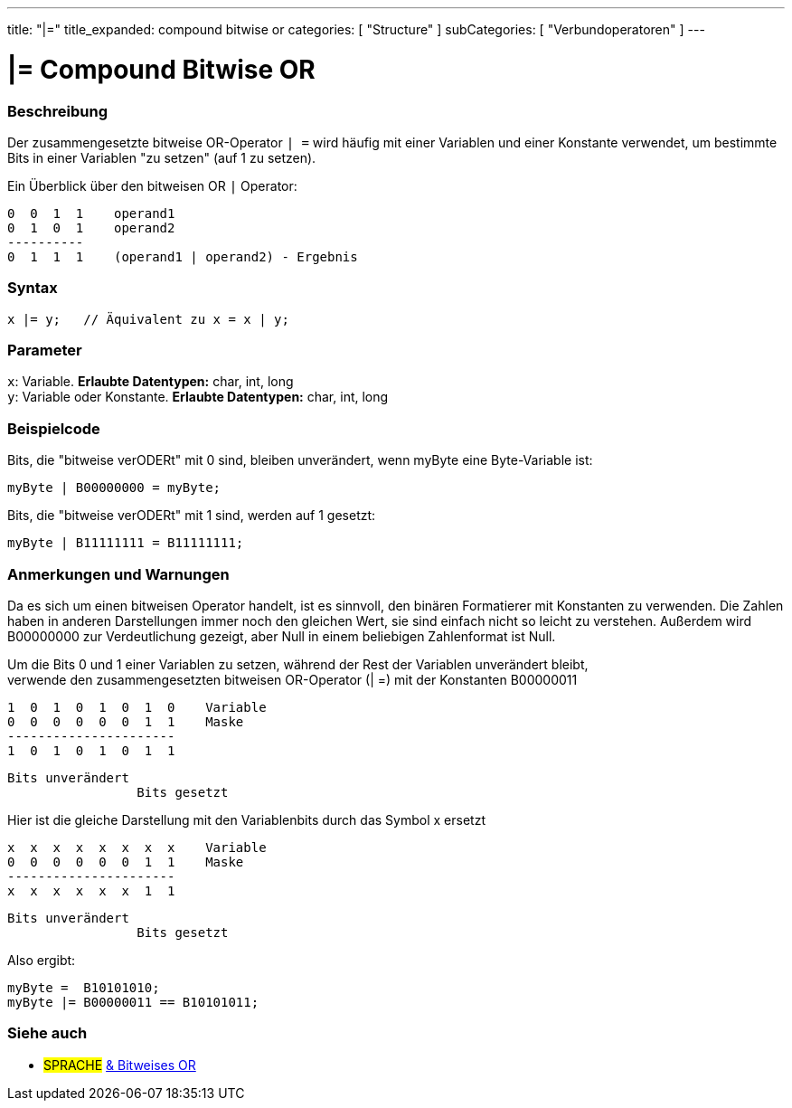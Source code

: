 ---
title: "|="
title_expanded: compound bitwise or
categories: [ "Structure" ]
subCategories: [ "Verbundoperatoren" ]
---





= |= Compound Bitwise OR


// OVERVIEW SECTION STARTS
[#overview]
--

[float]
=== Beschreibung
Der zusammengesetzte bitweise OR-Operator `| =` wird häufig mit einer Variablen und einer Konstante verwendet, um bestimmte Bits in einer Variablen "zu setzen" (auf 1 zu setzen).
[%hardbreaks]

Ein Überblick über den bitweisen OR `|` Operator:

   0  0  1  1    operand1
   0  1  0  1    operand2
   ----------
   0  1  1  1    (operand1 | operand2) - Ergebnis
[%hardbreaks]

[float]
=== Syntax
[source,arduino]
----
x |= y;   // Äquivalent zu x = x | y;
----

[float]
=== Parameter
`x`: Variable. *Erlaubte Datentypen:* char, int, long +
`y`: Variable oder Konstante. *Erlaubte Datentypen:* char, int, long

--
// OVERVIEW SECTION ENDS



// HOW TO USE SECTION STARTS
[#howtouse]
--

[float]
=== Beispielcode
Bits, die "bitweise verODERt" mit 0 sind, bleiben unverändert, wenn myByte eine Byte-Variable ist:
[source,arduino]
----
myByte | B00000000 = myByte;
----

Bits, die "bitweise verODERt" mit 1 sind, werden auf 1 gesetzt:
[source,arduino]
----
myByte | B11111111 = B11111111;
----
[%hardbreaks]

[float]
=== Anmerkungen und Warnungen
Da es sich um einen bitweisen Operator handelt, ist es sinnvoll, den binären Formatierer mit Konstanten zu verwenden.
Die Zahlen haben in anderen Darstellungen immer noch den gleichen Wert, sie sind einfach nicht so leicht zu verstehen.
Außerdem wird B00000000 zur Verdeutlichung gezeigt, aber Null in einem beliebigen Zahlenformat ist Null.
[%hardbreaks]

Um die Bits 0 und 1 einer Variablen zu setzen, während der Rest der Variablen unverändert bleibt,
verwende den zusammengesetzten bitweisen OR-Operator (| =) mit der Konstanten B00000011

   1  0  1  0  1  0  1  0    Variable
   0  0  0  0  0  0  1  1    Maske
   ----------------------
   1  0  1  0  1  0  1  1

    Bits unverändert
                     Bits gesetzt


Hier ist die gleiche Darstellung mit den Variablenbits durch das Symbol x ersetzt

   x  x  x  x  x  x  x  x    Variable
   0  0  0  0  0  0  1  1    Maske
   ----------------------
   x  x  x  x  x  x  1  1

    Bits unverändert
                     Bits gesetzt

Also ergibt:
[source,arduino]
----
myByte =  B10101010;
myByte |= B00000011 == B10101011;
----

--
// HOW TO USE SECTION ENDS




//SEE ALSO SECTION BEGINS
[#see_also]
--

[float]
=== Siehe auch

[role="language"]
* #SPRACHE#  link:../../bitwise-operators/bitwiseor[& Bitweises OR]

--
// SEE ALSO SECTION ENDS
